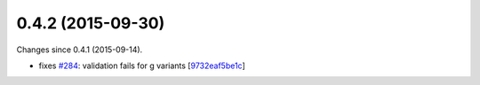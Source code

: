 
0.4.2 (2015-09-30)
##################

Changes since 0.4.1 (2015-09-14).

* fixes `#284 <https://bitbucket.org/biocommons/hgvs/issues/284/>`_: validation fails for g variants [`9732eaf5be1c <https://bitbucket.org/biocommons/hgvs/commits/9732eaf5be1c>`_]
